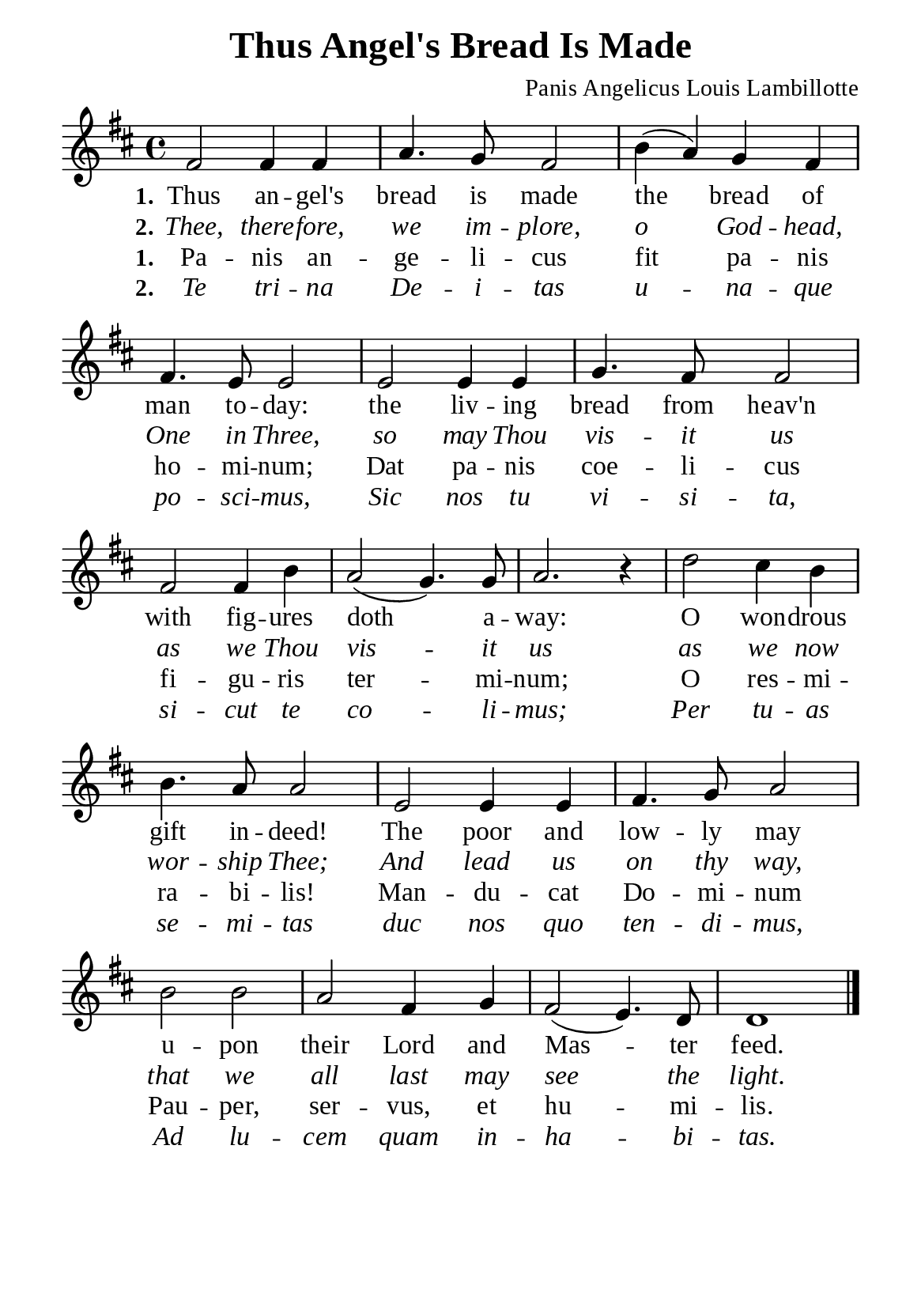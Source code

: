 %%%%%%%%%%%%%%%%%%%%%%%%%%%%%
% CONTENTS OF THIS DOCUMENT
% 1. Common settings
% 2. Verse music
% 3. Verse lyrics
% 4. Layout
%%%%%%%%%%%%%%%%%%%%%%%%%%%%%

%%%%%%%%%%%%%%%%%%%%%%%%%%%%%
% 1. Common settings
%%%%%%%%%%%%%%%%%%%%%%%%%%%%%
\version "2.22.1"

\header {
  title = "Thus Angel's Bread Is Made"
  composer = "Panis Angelicus Louis Lambillotte"
  tagline = ##f
}

global= {
  \key d \major
  \time 4/4
  \override Score.BarNumber.break-visibility = ##(#f #f #f)
  \override Lyrics.LyricSpace.minimum-distance = #3.0
}

\paper {
  #(set-paper-size "a5")
  top-margin = 3.2\mm
  bottom-marign = 10\mm
  left-margin = 10\mm
  right-margin = 10\mm
  indent = #0
  #(define fonts
	 (make-pango-font-tree "Liberation Serif"
	 		       "Liberation Serif"
			       "Liberation Serif"
			       (/ 20 20)))
  system-system-spacing = #'((basic-distance . 3) (padding . 3))
}

printItalic = {
  \override LyricText.font-shape = #'italic
}

%%%%%%%%%%%%%%%%%%%%%%%%%%%%%
% 2. Verse music
%%%%%%%%%%%%%%%%%%%%%%%%%%%%%
musicVerseSoprano = \relative c' {
  %{	01	%} fis2 fis4 fis |
  %{	02	%} a4. g8 fis2 |
  %{	03	%} b4 (a) g fis |
  %{	04	%} fis4. e8 e2 |
  %{	05	%} e2 e4 e |
  %{	06	%} g4. fis8 fis2 |
  %{	07	%} fis fis4 b |
  %{	08	%} a2 (g4.) g8 |
  %{	09	%} a2. r4 |
  %{	10	%} d2 cis4 b |
  %{	11	%} b4. a8 a2 |
  %{	12	%} e2 e4 e |
  %{	13	%} fis4. g8 a2 |
  %{	14	%} b b |
  %{	15	%} a fis4 g |
  %{	16	%} fis2 (e4.) d8 |
  %{	17	%} d1 \bar "|."
}

%%%%%%%%%%%%%%%%%%%%%%%%%%%%%
% 3. Verse lyrics
%%%%%%%%%%%%%%%%%%%%%%%%%%%%%
verseOne = \lyricmode {
  \set stanza = #"1."
  Thus an -- gel's bread is made
  the bread of man to -- day:
  the liv -- ing bread from heav'n with fig -- ures doth a -- way:
  O won -- drous gift in -- deed!
  The poor and low -- ly may u -- pon their Lord and Mas -- ter feed.
}

verseTwo = \lyricmode {
  \set stanza = #"2."
  Thee, there -- fore, we im -- plore,
  o God -- head, One in Three,
  so may Thou vis -- it us as we Thou vis -- it us
  as we now wor -- ship Thee;
  And lead us on thy way,
  that we all last may see the light.
}

verseLatinOne = \lyricmode {
  \set stanza = #"1."
  Pa -- nis an -- ge -- li -- cus fit pa -- nis ho -- mi -- num;
  Dat pa -- nis coe -- li -- cus fi -- gu -- ris ter -- mi -- num;
  O res -- mi -- ra -- bi -- lis! Man -- du -- cat Do -- mi -- num Pau -- per,
  ser -- vus, et hu -- mi -- lis.
}

verseLatinTwo = \lyricmode {
  \set stanza = #"2."
  Te tri -- na De -- i -- tas u -- na -- que po -- sci -- mus,
  Sic nos tu vi -- si -- ta, si -- cut te co -- li -- mus;
  Per tu -- as se -- mi -- tas duc nos quo ten -- di -- mus,
  Ad lu -- cem quam in -- ha -- bi -- tas.
}

%%%%%%%%%%%%%%%%%%%%%%%%%%%%%
% 4. Layout
%%%%%%%%%%%%%%%%%%%%%%%%%%%%%
\score {
    \new ChoirStaff <<
      \new Staff <<
        \clef "treble"
        \new Voice = "sopranos" { \global   \musicVerseSoprano }
      >>
      \new Lyrics \lyricsto sopranos \verseOne
      \new Lyrics \with \printItalic \lyricsto sopranos \verseTwo
      \new Lyrics \lyricsto sopranos \verseLatinOne
      \new Lyrics \with \printItalic \lyricsto sopranos \verseLatinTwo
    >>
}
